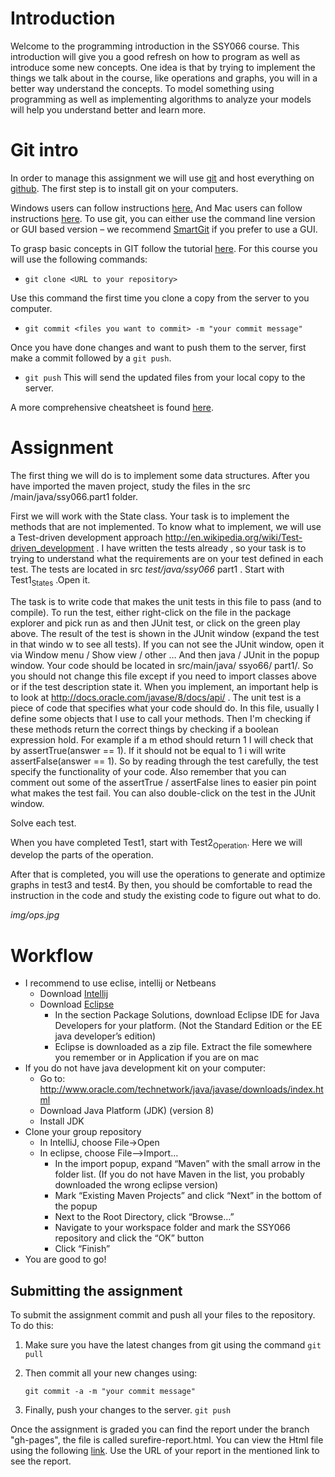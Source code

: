 * Introduction
 Welcome to the programming introduction in the SSY066 course.  This
introduction will give you a good refresh on how to program as well as
introduce some new concepts. One idea is that by trying to implement
the things we talk about in the course, like operations and graphs,
you will in a better way understand the concepts. To model something
using programming as well as implementing algorithms to analyze your
models will help you understand better and learn more.
* Git intro
In order to manage this assignment we will use [[https://git-scm.com/][git]] and host everything
on [[http://www.github.com][github]]. The first step is to install git on your computers.

Windows users can follow instructions [[https://www.atlassian.com/git/tutorials/install-git#windows][here.]] And Mac users can
follow instructions [[https://www.atlassian.com/git/tutorials/install-git#mac-os-x][here]].
To use git, you can either use the command line version or GUI based
version -- we recommend [[https://www.syntevo.com/smartgit/][SmartGit]] if you prefer to use a GUI. 

To grasp basic concepts in GIT follow the tutorial [[https://try.github.io/][here]].
For this course you will use the following commands:
- ~git clone <URL to your repository>~
Use this command the first time you clone a copy from the server to
you computer.
- ~git commit <files you want to commit> -m "your commit message"~
Once you have done changes and want to push them to the server, first
make a commit followed by a ~git push~.
- ~git push~ This will send the updated files from your local copy to
  the server.

A more comprehensive cheatsheet is found [[https://services.github.com/on-demand/downloads/github-git-cheat-sheet.pdf][here]].
* Assignment 
The first thing we will do is to implement some data structures.
After you have imported the maven project, study the files in the src
/main/java/ssy066.part1 folder.

First we will work with the State class.  Your task is to implement
the methods that are not implemented. To know what to implement, we
will use a Test-driven development approach
http://en.wikipedia.org/wiki/Test-driven_development . I have written
the tests already , so your task is to trying to understand what the
requirements are on your test defined in each test. The tests are
located in src /test/java/ssy066/ part1 . Start with Test1_States
.Open it.

The task is to write code that makes the unit tests in this file to
pass (and to compile). To run the test, either right-click on the file
in the package explorer and pick run as and then JUnit test, or click
on the green play above. The result of the test is shown in the JUnit
window (expand the test in that windo w to see all tests). If you can
not see the JUnit window, open it via Window menu / Show view / other
...  And then java / JUnit in the popup window. Your code should be
located in src/main/java/ ssyo66/ part1/. So you should not change
this file except if you need to import classes above or if the test
description state it. When you implement, an important help is to look
at http://docs.oracle.com/javase/8/docs/api/ .  The unit test is a
piece of code that specifies what your code should do. In this file,
usually I define some objects that I use to call your methods. Then
I'm checking if these methods return the correct things by checking if
a boolean expression hold. For example if a m ethod should return 1 I
will check that by assertTrue(answer == 1). If it should not be equal
to 1 i will write assertFalse(answer == 1). So by reading through the
test carefully, the test specify the functionality of your code. Also
remember that you can comment out some of the assertTrue / assertFalse
lines to easier pin point what makes the test fail. You can also
double-click on the test in the JUnit window.

Solve each test.

#+html: <p align="center"><img src="img/tests.jpg" /></p>


When you have completed Test1, start with Test2_Operation. Here we will
develop the parts of the operation.

#+html: <p align="center"><img src="img/action.jpg" /></p>

#+html: <p align="center"><img src="img/preds.jpg" /></p>


After that is completed, you will use the operations to generate and
optimize graphs in test3 and test4. By then, you should be
comfortable to read the instruction in the code and study the existing
code to figure out what to do.

[[img/ops.jpg]]

* Workflow
- I recommend to use eclise, intellij or Netbeans
  - Download [[https://www.jetbrains.com/idea/download/#section=windows][Intellij]]
  - Download [[http://www.eclipse.org/downloads/][Eclipse]]
    - In the section Package Solutions, download Eclipse IDE for Java Developers for your platform. (Not the Standard Edition or the EE java developer’s edition)
    - Eclipse is downloaded as a zip file. Extract the file somewhere you remember or in Application if you are on mac
- If you do not have java development kit on your computer:
  - Go to: http://www.oracle.com/technetwork/java/javase/downloads/index.html
  - Download Java Platform (JDK) (version 8)
  - Install JDK
- Clone your group repository
  - In IntelliJ, choose File->Open
  - In eclipse, choose File–>Import...
     - In the import popup, expand “Maven” with the small arrow in the folder list. (If you do not have Maven in the list, you probably downloaded the wrong eclipse version)
     - Mark “Existing Maven Projects” and click “Next” in the bottom of the popup
     - Next to the Root Directory, click “Browse...”
     - Navigate to your workspace folder and mark the SSY066 repository and click the “OK” button
     - Click “Finish”
- You are good to go!
** Submitting the assignment 
To submit the assignment commit and push all your files to the
repository. To do this:
1.  Make sure you have the latest changes from git using the command
   ~git pull~
2. Then commit all your new changes using:
     #+BEGIN_SRC shell
git commit -a -m "your commit message"
     #+END_SRC
3. Finally, push your changes to the server. 
   ~git push~

Once the assignment is graded you can find the report under the branch "gh-pages", the file is called surefire-report.html. You can view the Html file using the following [[https://htmlpreview.github.io/][link]]. Use the URL of your report in the mentioned link to see the report.

